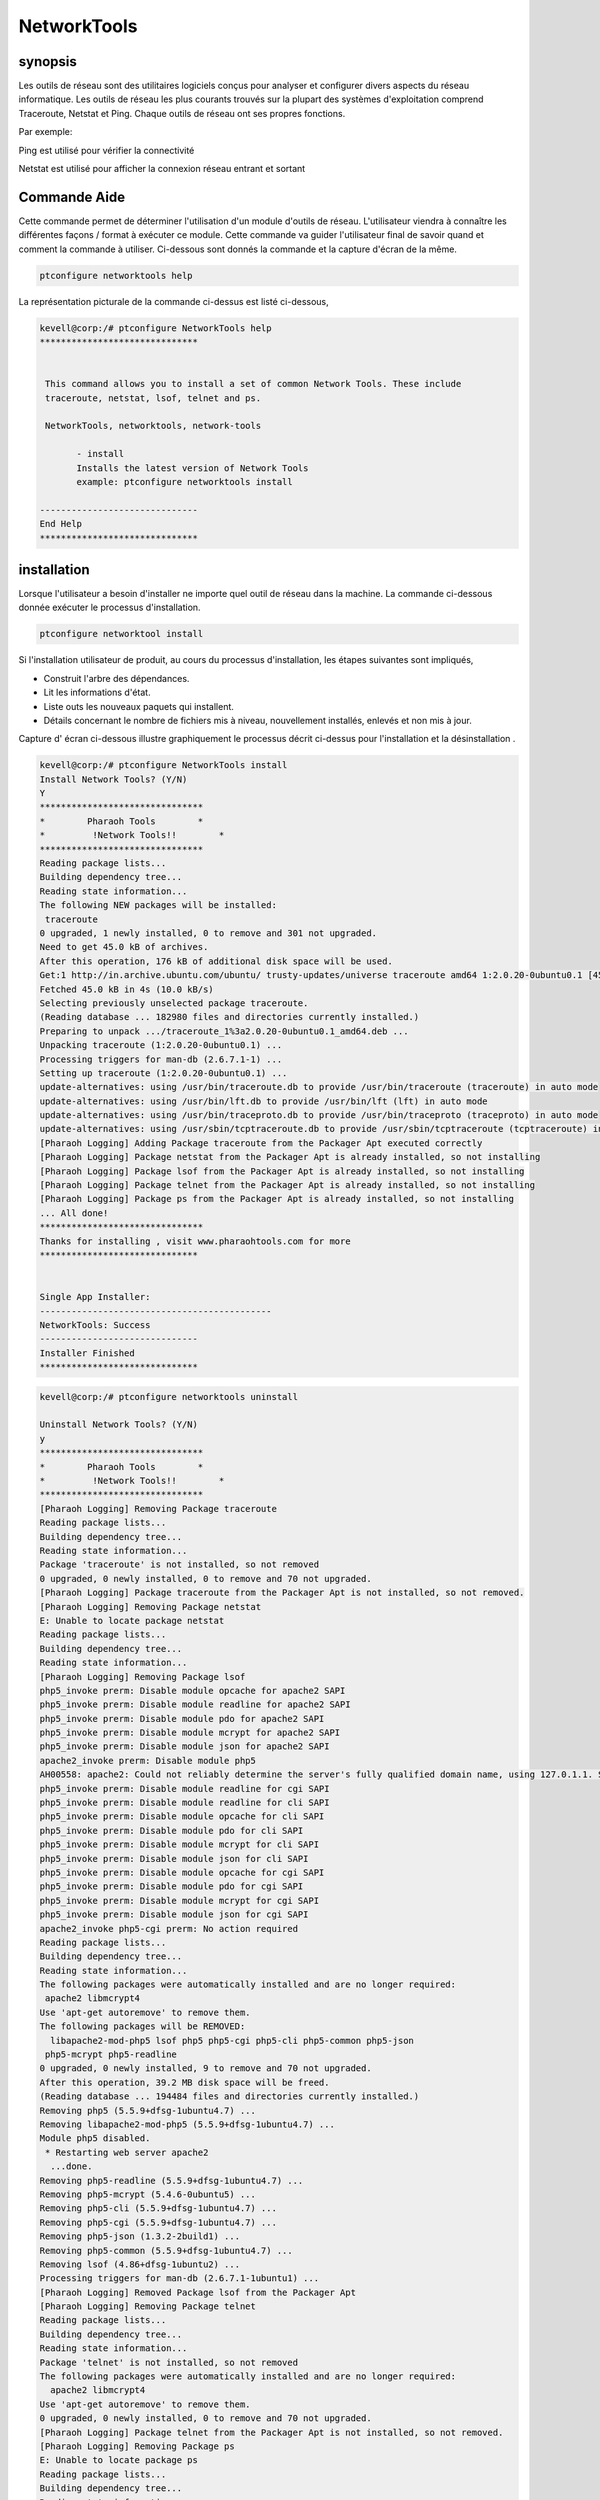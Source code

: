 =============
NetworkTools
=============

synopsis
----------

Les outils de réseau sont des utilitaires logiciels conçus pour analyser et configurer divers aspects du réseau informatique. Les outils de réseau les plus courants trouvés sur la plupart des systèmes d'exploitation comprend Traceroute, Netstat et Ping. Chaque outils de réseau ont ses propres fonctions.

Par exemple:

Ping est utilisé pour vérifier la connectivité

Netstat est utilisé pour afficher la connexion réseau entrant et sortant

Commande Aide
--------------

Cette commande permet de déterminer l'utilisation d'un module d'outils de réseau. L'utilisateur viendra à connaître les différentes façons / format à exécuter ce module. Cette commande va guider l'utilisateur final de savoir quand et comment la commande à utiliser. Ci-dessous sont donnés la commande et la capture d'écran de la même.

.. code-block:: bash

		ptconfigure networktools help


La représentation picturale de la commande ci-dessus est listé ci-dessous,

.. code-block:: bash

 kevell@corp:/# ptconfigure NetworkTools help
 ******************************


  This command allows you to install a set of common Network Tools. These include
  traceroute, netstat, lsof, telnet and ps.

  NetworkTools, networktools, network-tools

        - install
        Installs the latest version of Network Tools
        example: ptconfigure networktools install

 ------------------------------
 End Help
 ******************************


installation
---------------

Lorsque l'utilisateur a besoin d'installer ne importe quel outil de réseau dans la machine. La commande ci-dessous donnée exécuter le processus d'installation.

.. code-block:: bash


 	ptconfigure networktool install



.. cssclass:: table-bordered

 +---------------------+---------------------------------------+--------------+----------------------------------------------+
 | paramètres          | paramètre alternatif                  | option       | commentaires                                 |
 +=====================+=======================================+==============+==============================================+
 |Install Network      | au lieu de NetworkTools, nous pouvons | Y(Yes)       | Si l'utilisateur souhaite procéder le        |
 |Tools? (Y/N)         | utiliser networktools, network-tools  |              | processus d'installation qu'ils peuvent      |
 |                     | aussi.                                |              | entrée comme Y.                              |
 +---------------------+---------------------------------------+--------------+----------------------------------------------+
 |Install Network      | au lieu de NetworkTools, nous pouvons | N(No)        | Si l'utilisateur souhaite quitter le         |
 |Tools? (Y/N)         | utiliser networktools, network-tools  |              | processus d'installation qu'ils peuvent      |
 |                     | aussi.                                |              | entrée comme N.|                             |
 +---------------------+---------------------------------------+--------------+----------------------------------------------+


Si l'installation utilisateur de produit, au cours du processus d'installation, les étapes suivantes sont impliqués,

* Construit l'arbre des dépendances.
* Lit les informations d'état.
* Liste outs les nouveaux paquets qui installent.
* Détails concernant le nombre de fichiers mis à niveau, nouvellement installés, enlevés et non mis à jour.



Capture d' écran ci-dessous illustre graphiquement le processus décrit ci-dessus pour l'installation et la désinstallation .

.. code-block:: bash

 kevell@corp:/# ptconfigure NetworkTools install
 Install Network Tools? (Y/N)
 Y
 *******************************
 *        Pharaoh Tools        *
 *         !Network Tools!!        *
 *******************************
 Reading package lists...
 Building dependency tree...
 Reading state information...
 The following NEW packages will be installed:
  traceroute
 0 upgraded, 1 newly installed, 0 to remove and 301 not upgraded.
 Need to get 45.0 kB of archives.
 After this operation, 176 kB of additional disk space will be used.
 Get:1 http://in.archive.ubuntu.com/ubuntu/ trusty-updates/universe traceroute amd64 1:2.0.20-0ubuntu0.1 [45.0 kB]
 Fetched 45.0 kB in 4s (10.0 kB/s)
 Selecting previously unselected package traceroute.
 (Reading database ... 182980 files and directories currently installed.)
 Preparing to unpack .../traceroute_1%3a2.0.20-0ubuntu0.1_amd64.deb ...
 Unpacking traceroute (1:2.0.20-0ubuntu0.1) ...
 Processing triggers for man-db (2.6.7.1-1) ...
 Setting up traceroute (1:2.0.20-0ubuntu0.1) ...
 update-alternatives: using /usr/bin/traceroute.db to provide /usr/bin/traceroute (traceroute) in auto mode
 update-alternatives: using /usr/bin/lft.db to provide /usr/bin/lft (lft) in auto mode
 update-alternatives: using /usr/bin/traceproto.db to provide /usr/bin/traceproto (traceproto) in auto mode
 update-alternatives: using /usr/sbin/tcptraceroute.db to provide /usr/sbin/tcptraceroute (tcptraceroute) in auto mode
 [Pharaoh Logging] Adding Package traceroute from the Packager Apt executed correctly
 [Pharaoh Logging] Package netstat from the Packager Apt is already installed, so not installing
 [Pharaoh Logging] Package lsof from the Packager Apt is already installed, so not installing
 [Pharaoh Logging] Package telnet from the Packager Apt is already installed, so not installing
 [Pharaoh Logging] Package ps from the Packager Apt is already installed, so not installing
 ... All done!
 *******************************
 Thanks for installing , visit www.pharaohtools.com for more
 ******************************


 Single App Installer:
 --------------------------------------------
 NetworkTools: Success
 ------------------------------
 Installer Finished
 ******************************


.. code-block:: bash

 kevell@corp:/# ptconfigure networktools uninstall

 Uninstall Network Tools? (Y/N) 
 y
 *******************************
 *        Pharaoh Tools        *
 *         !Network Tools!!        *
 *******************************
 [Pharaoh Logging] Removing Package traceroute
 Reading package lists...
 Building dependency tree...
 Reading state information...
 Package 'traceroute' is not installed, so not removed
 0 upgraded, 0 newly installed, 0 to remove and 70 not upgraded.
 [Pharaoh Logging] Package traceroute from the Packager Apt is not installed, so not removed.
 [Pharaoh Logging] Removing Package netstat
 E: Unable to locate package netstat
 Reading package lists...
 Building dependency tree...
 Reading state information...
 [Pharaoh Logging] Removing Package lsof
 php5_invoke prerm: Disable module opcache for apache2 SAPI
 php5_invoke prerm: Disable module readline for apache2 SAPI
 php5_invoke prerm: Disable module pdo for apache2 SAPI
 php5_invoke prerm: Disable module mcrypt for apache2 SAPI
 php5_invoke prerm: Disable module json for apache2 SAPI
 apache2_invoke prerm: Disable module php5
 AH00558: apache2: Could not reliably determine the server's fully qualified domain name, using 127.0.1.1. Set the 'ServerName' directive globally to suppress this message
 php5_invoke prerm: Disable module readline for cgi SAPI
 php5_invoke prerm: Disable module readline for cli SAPI
 php5_invoke prerm: Disable module opcache for cli SAPI
 php5_invoke prerm: Disable module pdo for cli SAPI
 php5_invoke prerm: Disable module mcrypt for cli SAPI
 php5_invoke prerm: Disable module json for cli SAPI
 php5_invoke prerm: Disable module opcache for cgi SAPI
 php5_invoke prerm: Disable module pdo for cgi SAPI
 php5_invoke prerm: Disable module mcrypt for cgi SAPI
 php5_invoke prerm: Disable module json for cgi SAPI
 apache2_invoke php5-cgi prerm: No action required
 Reading package lists...
 Building dependency tree...
 Reading state information...
 The following packages were automatically installed and are no longer required:
  apache2 libmcrypt4
 Use 'apt-get autoremove' to remove them.
 The following packages will be REMOVED:
   libapache2-mod-php5 lsof php5 php5-cgi php5-cli php5-common php5-json
  php5-mcrypt php5-readline
 0 upgraded, 0 newly installed, 9 to remove and 70 not upgraded.
 After this operation, 39.2 MB disk space will be freed.
 (Reading database ... 194484 files and directories currently installed.)
 Removing php5 (5.5.9+dfsg-1ubuntu4.7) ...
 Removing libapache2-mod-php5 (5.5.9+dfsg-1ubuntu4.7) ...
 Module php5 disabled.
  * Restarting web server apache2
   ...done.
 Removing php5-readline (5.5.9+dfsg-1ubuntu4.7) ...
 Removing php5-mcrypt (5.4.6-0ubuntu5) ...
 Removing php5-cli (5.5.9+dfsg-1ubuntu4.7) ...
 Removing php5-cgi (5.5.9+dfsg-1ubuntu4.7) ...
 Removing php5-json (1.3.2-2build1) ...
 Removing php5-common (5.5.9+dfsg-1ubuntu4.7) ...
 Removing lsof (4.86+dfsg-1ubuntu2) ...
 Processing triggers for man-db (2.6.7.1-1ubuntu1) ...
 [Pharaoh Logging] Removed Package lsof from the Packager Apt
 [Pharaoh Logging] Removing Package telnet
 Reading package lists...
 Building dependency tree...
 Reading state information...
 Package 'telnet' is not installed, so not removed
 The following packages were automatically installed and are no longer required:
   apache2 libmcrypt4
 Use 'apt-get autoremove' to remove them.
 0 upgraded, 0 newly installed, 0 to remove and 70 not upgraded.
 [Pharaoh Logging] Package telnet from the Packager Apt is not installed, so not removed.
 [Pharaoh Logging] Removing Package ps
 E: Unable to locate package ps
 Reading package lists...
 Building dependency tree...
 Reading state information...
 ... All done!
 *******************************
 Thanks for installing , visit www.pharaohtools.com for more
 ******************************
 
 
 Single App Uninstaller:
 ------------------------------
 NetworkTools: Success
 ------------------------------
 Installer Finished
 ******************************



avantages
-----------

Ce module aide à l'installation de l'ensemble d'outils de réseau communes. Cela profite aux utilisateurs d'installer différents outils qui peuvent être utiles pour la mise en réseau avec d'autres ordinateurs à la fois au sein du réseau et à travers l'Internet. Cela aide les utilisateurs qui travaillent avec des machines distantes.
